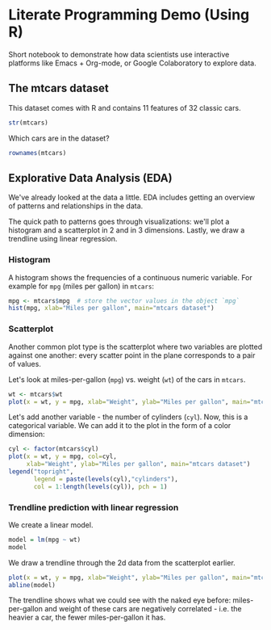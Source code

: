 #+STARTUP:overview hideblocks indent
#+OPTIONS: toc:nil num:nil ^:nil
#+PROPERTY: header-args:R :session *R* :results output :exports both :noweb yes
* Literate Programming Demo (Using R)

Short notebook to demonstrate how data scientists use interactive
platforms like Emacs + Org-mode, or Google Colaboratory to explore
data.

** The mtcars dataset

This dataset comes with R and contains 11 features of 32 classic cars.
#+begin_src R
  str(mtcars)
#+end_src

#+RESULTS:
#+begin_example
'data.frame':	32 obs. of  11 variables:
 $ mpg : num  21 21 22.8 21.4 18.7 18.1 14.3 24.4 22.8 19.2 ...
 $ cyl : num  6 6 4 6 8 6 8 4 4 6 ...
 $ disp: num  160 160 108 258 360 ...
 $ hp  : num  110 110 93 110 175 105 245 62 95 123 ...
 $ drat: num  3.9 3.9 3.85 3.08 3.15 2.76 3.21 3.69 3.92 3.92 ...
 $ wt  : num  2.62 2.88 2.32 3.21 3.44 ...
 $ qsec: num  16.5 17 18.6 19.4 17 ...
 $ vs  : num  0 0 1 1 0 1 0 1 1 1 ...
 $ am  : num  1 1 1 0 0 0 0 0 0 0 ...
 $ gear: num  4 4 4 3 3 3 3 4 4 4 ...
 $ carb: num  4 4 1 1 2 1 4 2 2 4 ...
#+end_example

Which cars are in the dataset?
#+begin_src R
  rownames(mtcars)  
#+end_src

#+RESULTS:
:  [1] "Mazda RX4"           "Mazda RX4 Wag"       "Datsun 710"          "Hornet 4 Drive"     
:  [5] "Hornet Sportabout"   "Valiant"             "Duster 360"          "Merc 240D"          
:  [9] "Merc 230"            "Merc 280"            "Merc 280C"           "Merc 450SE"         
: [13] "Merc 450SL"          "Merc 450SLC"         "Cadillac Fleetwood"  "Lincoln Continental"
: [17] "Chrysler Imperial"   "Fiat 128"            "Honda Civic"         "Toyota Corolla"     
: [21] "Toyota Corona"       "Dodge Challenger"    "AMC Javelin"         "Camaro Z28"         
: [25] "Pontiac Firebird"    "Fiat X1-9"           "Porsche 914-2"       "Lotus Europa"       
: [29] "Ford Pantera L"      "Ferrari Dino"        "Maserati Bora"       "Volvo 142E"


** Explorative Data Analysis (EDA)

We've already looked at the data a little. EDA includes getting an
overview of patterns and relationships in the data.

The quick path to patterns goes through visualizations: we'll plot a
histogram and a scatterplot in 2 and in 3 dimensions. Lastly, we draw
a trendline using linear regression.

*** Histogram

A histogram shows the frequencies of a continuous numeric
variable. For example for ~mpg~ (miles per gallon) in ~mtcars~:
#+begin_src R :results output graphics file :file img/rdemo_hist.png
  mpg <- mtcars$mpg  # store the vector values in the object `mpg`
  hist(mpg, xlab="Miles per gallon", main="mtcars dataset")
#+end_src

#+RESULTS:
[[file:img/rdemo_hist.png]]

*** Scatterplot

Another common plot type is the scatterplot where two variables are
plotted against one another: every scatter point in the plane
corresponds to a pair of values.

Let's look at miles-per-gallon (~mpg~) vs. weight (~wt~) of the cars in ~mtcars~.
#+begin_src R :results output graphics file :file img/rdemo_scatter.png
  wt <- mtcars$wt
  plot(x = wt, y = mpg, xlab="Weight", ylab="Miles per gallon", main="mtcars dataset")
#+end_src

#+RESULTS:
[[file:img/rdemo_scatter.png]]

Let's add another variable - the number of cylinders (~cyl~). Now, this
is a categorical variable. We can add it to the plot in the form of a
color dimension:
#+begin_src R :results output graphics file :file img/rdemo_scatter2.png
  cyl <- factor(mtcars$cyl)
  plot(x = wt, y = mpg, col=cyl,
       xlab="Weight", ylab="Miles per gallon", main="mtcars dataset")
  legend("topright",
         legend = paste(levels(cyl),"cylinders"),
         col = 1:length(levels(cyl)), pch = 1)
#+end_src

#+RESULTS:
[[file:img/rdemo_scatter2.png]]

*** Trendline prediction with linear regression

We create a linear model.
#+begin_src R
  model = lm(mpg ~ wt)
  model
#+end_src

#+RESULTS:
: 
: Call:
: lm(formula = mpg ~ wt)
: 
: Coefficients:
: (Intercept)           wt  
:      37.285       -5.344

We draw a trendline through the 2d data from the scatterplot earlier.
#+begin_src R :results output graphics file :file img/rdemo_trend.png
  plot(x = wt, y = mpg, xlab="Weight", ylab="Miles per gallon", main="mtcars dataset")
  abline(model)
#+end_src

#+RESULTS:
[[file:img/rdemo_trend.png]]

The trendline shows what we could see with the naked eye before:
miles-per-gallon and weight of these cars are negatively correlated -
i.e. the heavier a car, the fewer miles-per-gallon it has.
